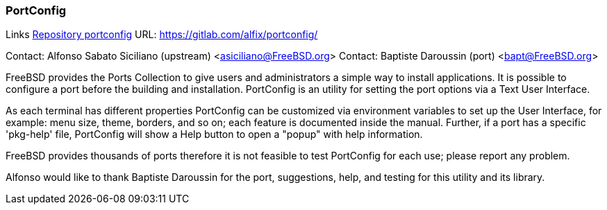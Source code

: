 === PortConfig

Links
link:https://gitlab.com/alfix/portconfig/[Repository portconfig] URL: link:https://gitlab.com/alfix/portconfig/[https://gitlab.com/alfix/portconfig/] +

Contact: Alfonso Sabato Siciliano (upstream) <asiciliano@FreeBSD.org>
Contact: Baptiste Daroussin (port) <bapt@FreeBSD.org>

FreeBSD provides the Ports Collection to give users and administrators a
simple way to install applications. It is possible to configure a port before
the building and installation. PortConfig is an utility for setting the port
options via a Text User Interface.

As each terminal has different properties PortConfig can be customized via
environment variables to set up the User Interface, for example: menu size,
theme, borders, and so on; each feature is documented inside the manual.
Further, if a port has a specific 'pkg-help' file, PortConfig will show a Help
button to open a "popup" with help information.

FreeBSD provides thousands of ports therefore it is not feasible to test
PortConfig for each use; please report any problem.

Alfonso would like to thank Baptiste Daroussin for the port, suggestions, help, and
testing for this utility and its library.
